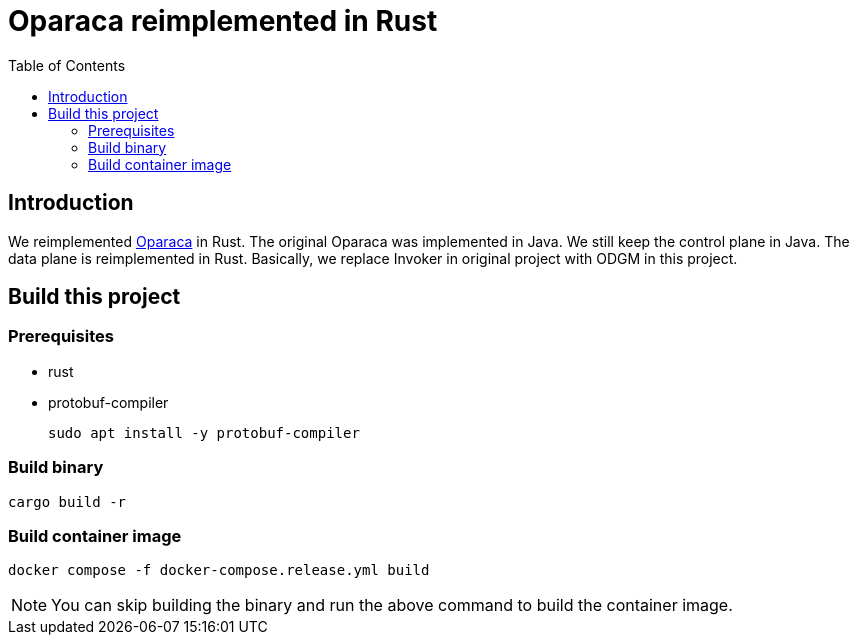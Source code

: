 = Oparaca reimplemented in Rust
:toc:
:toc-placement: preamble
:toclevels: 2

// Need some preamble to get TOC:
{empty}

== Introduction
We reimplemented https://github.com/hpcclab/OaaS[Oparaca] in Rust. The original Oparaca was implemented in Java. We still keep the control plane in Java. The data plane is reimplemented in Rust. Basically, we replace Invoker in original project with ODGM in this project.

== Build this project
=== Prerequisites
- rust
- protobuf-compiler
+
`sudo apt install -y protobuf-compiler`

=== Build binary
[source,bash]
----
cargo build -r
----

=== Build container image
[source,bash]
----
docker compose -f docker-compose.release.yml build
----

NOTE: You can skip building the binary and run the above command to build the container image.